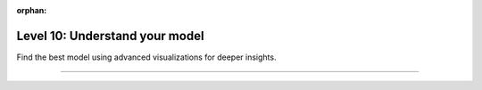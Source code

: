 :orphan:

###############################
Level 10: Understand your model
###############################

Find the best model using advanced visualizations for deeper insights.

----

.. raw:: html

    <div class="display-card-container">
        <div class="row">

.. Add callout items below this line

.. displayitem::
   :header: 1: Alter checkpoint behavior
   :description: Learn to monitor metrics and enable checkpointing by condition.
   :col_css: col-md-4
   :button_link: ../common/checkpointing_intermediate.html
   :height: 150
   :tag: intermediate

.. displayitem::
   :header: 2: Visualize more than metrics
   :description: Use advanced visualization techniques provided by experiment managers.
   :col_css: col-md-4
   :button_link: ../visualize_experiments/logging_intermediate.html
   :height: 150
   :tag: intermediate

.. displayitem::
   :header: 3: Granular control of logging
   :description: Gain granular control over logging to optimize for speed.
   :col_css: col-md-4
   :button_link: ../visualize_experiments/logging_advanced.html
   :height: 150
   :tag: advanced

.. raw:: html

        </div>
    </div>
